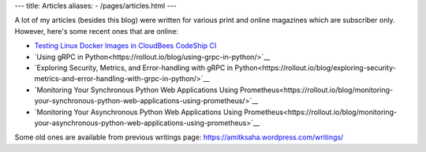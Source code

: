 ---
title: Articles
aliases:
- /pages/articles.html
---

A lot of my articles (besides this blog) were written for various print and online magazines which
are subscriber only. However, here's some recent ones that are online:

- `Testing Linux Docker Images in CloudBees CodeShip CI <https://rollout.io/blog/testing-linux-docker-images-in-cloudbees-codeship-ci/>`__
- `Using gRPC in Python<https://rollout.io/blog/using-grpc-in-python/>`__
- `Exploring Security, Metrics, and Error-handling with gRPC in Python<https://rollout.io/blog/exploring-security-metrics-and-error-handling-with-grpc-in-python/>`__
- `Monitoring Your Synchronous Python Web Applications Using Prometheus<https://rollout.io/blog/monitoring-your-synchronous-python-web-applications-using-prometheus/>`__
- `Monitoring Your Asynchronous Python Web Applications Using Prometheus<https://rollout.io/blog/monitoring-your-asynchronous-python-web-applications-using-prometheus>`__


Some old ones are available from previous writings page: https://amitksaha.wordpress.com/writings/
